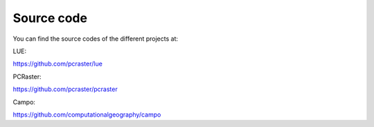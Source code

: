 

Source code
===========


You can find the source codes of the different projects at:


LUE:

https://github.com/pcraster/lue

PCRaster:

https://github.com/pcraster/pcraster

Campo:

https://github.com/computationalgeography/campo
